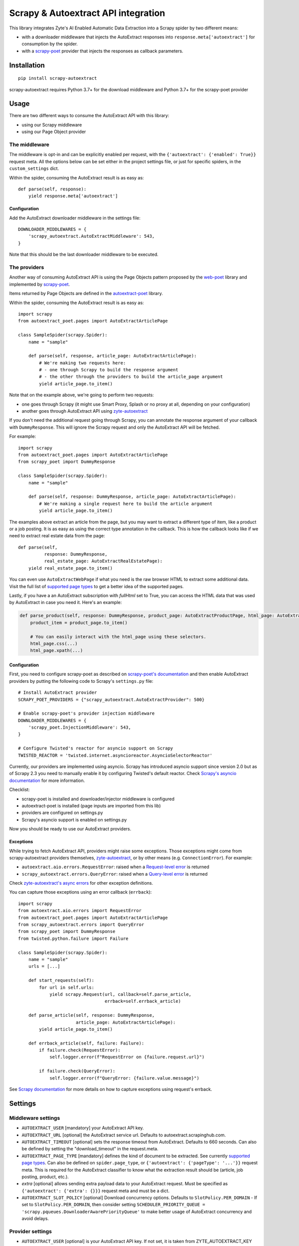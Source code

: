 ====================================
Scrapy & Autoextract API integration
====================================

.. image:: https://img.shields.io/pypi/v/scrapy-autoextract.svg
   :target: https://pypi.org/project/scrapy-autoextract/
   :alt: PyPI Version

.. image:: https://img.shields.io/pypi/pyversions/scrapy-autoextract.svg
    :target: https://pypi.org/project/scrapy-autoextract/
    :alt: Supported Python Versions

.. image:: https://github.com/scrapinghub/scrapy-autoextract/workflows/tox/badge.svg
   :target: https://github.com/scrapinghub/scrapy-autoextract/actions
   :alt: Build Status

.. image:: https://codecov.io/gh/scrapinghub/scrapy-autoextract/branch/master/graph/badge.svg?token=D6DQUSkios
    :target: https://codecov.io/gh/scrapinghub/scrapy-autoextract
    :alt: Coverage report


This library integrates Zyte's AI Enabled Automatic Data Extraction
into a Scrapy spider by two different means:

* with a downloader middleware that injects the AutoExtract responses into ``response.meta['autoextract']``
  for consumption by the spider.
* with a `scrapy-poet`_ provider that injects the responses as callback parameters.


Installation
============

::

    pip install scrapy-autoextract

scrapy-autoextract requires Python 3.7+ for the download middleware and Python 3.7+ for the scrapy-poet provider


Usage
=====

There are two different ways to consume the AutoExtract API with this library:

* using our Scrapy middleware
* using our Page Object provider

The middleware
--------------

The middleware is opt-in and can be explicitly enabled per request,
with the ``{'autoextract': {'enabled': True}}`` request meta.
All the options below can be set either in the project settings file,
or just for specific spiders, in the ``custom_settings`` dict.

Within the spider, consuming the AutoExtract result is as easy as::

    def parse(self, response):
        yield response.meta['autoextract']

Configuration
^^^^^^^^^^^^^

Add the AutoExtract downloader middleware in the settings file::

    DOWNLOADER_MIDDLEWARES = {
        'scrapy_autoextract.AutoExtractMiddleware': 543,
    }

Note that this should be the last downloader middleware to be executed.

The providers
-------------

Another way of consuming AutoExtract API is using the Page Objects pattern
proposed by the `web-poet`_ library and implemented by `scrapy-poet`_.

Items returned by Page Objects are defined in the `autoextract-poet`_
library.

Within the spider, consuming the AutoExtract result is as easy as::

    import scrapy
    from autoextract_poet.pages import AutoExtractArticlePage

    class SampleSpider(scrapy.Spider):
        name = "sample"

        def parse(self, response, article_page: AutoExtractArticlePage):
            # We're making two requests here:
            # - one through Scrapy to build the response argument
            # - the other through the providers to build the article_page argument
            yield article_page.to_item()

Note that on the example above, we're going to perform two requests:

* one goes through Scrapy (it might use Smart Proxy, Splash or no proxy at all, depending on your configuration)
* another goes through AutoExtract API using `zyte-autoextract`_

If you don't need the additional request going through Scrapy,
you can annotate the response argument of your callback with ``DummyResponse``.
This will ignore the Scrapy request and only the AutoExtract API will be fetched.

For example::

    import scrapy
    from autoextract_poet.pages import AutoExtractArticlePage
    from scrapy_poet import DummyResponse

    class SampleSpider(scrapy.Spider):
        name = "sample"

        def parse(self, response: DummyResponse, article_page: AutoExtractArticlePage):
            # We're making a single request here to build the article argument
            yield article_page.to_item()


The examples above extract an article from the page, but you may want to
extract a different type of item, like a product or a job posting. It is
as easy as using the correct type annotation in the callback. This
is how the callback looks like if we need to extract real estate data
from the page::

    def parse(self,
              response: DummyResponse,
              real_estate_page: AutoExtractRealEstatePage):
        yield real_estate_page.to_item()

You can even use ``AutoExtractWebPage`` if what you need is the raw browser HTML to
extract some additional data. Visit the full list of `supported page types
<https://docs.zyte.com/automatic-extraction.html#result-fields>`_ to get a better idea
of the supported pages.

Lastly, if you have a an AutoExtract subscription with `fullHtml` set to True,
you can access the HTML data that was used by AutoExtract in case you need it.
Here's an example:

.. code-block:: python

    def parse_product(self, response: DummyResponse, product_page: AutoExtractProductPage, html_page: AutoExtractWebPage):
        product_item = product_page.to_item()

        # You can easily interact with the html_page using these selectors.
        html_page.css(...)
        html_page.xpath(...)

Configuration
^^^^^^^^^^^^^

First, you need to configure scrapy-poet as described on `scrapy-poet's documentation`_
and then enable AutoExtract providers by putting the following code to Scrapy's ``settings.py`` file::

    # Install AutoExtract provider
    SCRAPY_POET_PROVIDERS = {"scrapy_autoextract.AutoExtractProvider": 500}

    # Enable scrapy-poet's provider injection middleware
    DOWNLOADER_MIDDLEWARES = {
        'scrapy_poet.InjectionMiddleware': 543,
    }

    # Configure Twisted's reactor for asyncio support on Scrapy
    TWISTED_REACTOR = 'twisted.internet.asyncioreactor.AsyncioSelectorReactor'

Currently, our providers are implemented using asyncio.
Scrapy has introduced asyncio support since version 2.0
but as of Scrapy 2.3 you need to manually enable it by configuring Twisted's default reactor.
Check `Scrapy's asyncio documentation`_ for more information.

Checklist:

* scrapy-poet is installed and downloader/injector middleware is configured
* autoextract-poet is installed (page inputs are imported from this lib)
* providers are configured on settings.py
* Scrapy's asyncio support is enabled on settings.py

Now you should be ready to use our AutoExtract providers.

Exceptions
^^^^^^^^^^

While trying to fetch AutoExtract API, providers might raise some exceptions.
Those exceptions might come from scrapy-autoextract providers themselves,
`zyte-autoextract`_, or by other means (e.g. ``ConnectionError``).
For example:

* ``autoextract.aio.errors.RequestError``: raised when a `Request-level error`_ is returned
* ``scrapy_autoextract.errors.QueryError``: raised when a `Query-level error`_ is returned

Check `zyte-autoextract's async errors`_ for other exception definitions.

You can capture those exceptions using an error callback (``errback``)::

    import scrapy
    from autoextract.aio.errors import RequestError
    from autoextract_poet.pages import AutoExtractArticlePage
    from scrapy_autoextract.errors import QueryError
    from scrapy_poet import DummyResponse
    from twisted.python.failure import Failure

    class SampleSpider(scrapy.Spider):
        name = "sample"
        urls = [...]

        def start_requests(self):
            for url in self.urls:
                yield scrapy.Request(url, callback=self.parse_article,
                                     errback=self.errback_article)

        def parse_article(self, response: DummyResponse,
                          article_page: AutoExtractArticlePage):
            yield article_page.to_item()

        def errback_article(self, failure: Failure):
            if failure.check(RequestError):
                self.logger.error(f"RequestError on {failure.request.url}")

            if failure.check(QueryError):
                self.logger.error(f"QueryError: {failure.value.message}")

See `Scrapy documentation <https://docs.scrapy.org/en/latest/topics/request-response.html#using-errbacks-to-catch-exceptions-in-request-processing>`_
for more details on how to capture exceptions using request's errback.

Settings
========

Middleware settings
-------------------

- ``AUTOEXTRACT_USER`` [mandatory] your AutoExtract API key.
- ``AUTOEXTRACT_URL`` [optional] the AutoExtract service url. Defaults to autoextract.scrapinghub.com.
- ``AUTOEXTRACT_TIMEOUT`` [optional] sets the response timeout from AutoExtract. Defaults to 660 seconds.
  Can also be defined by setting the "download_timeout" in the request.meta.
- ``AUTOEXTRACT_PAGE_TYPE`` [mandatory] defines the kind of document to be extracted.
  See currently `supported page types <https://docs.zyte.com/automatic-extraction.html#result-fields>`_.
  Can also be defined on ``spider.page_type``, or ``{'autoextract': {'pageType': '...'}}`` request meta.
  This is required for the AutoExtract classifier to know what the extraction result should be (article, job posting, product, etc.).
- `extra` [optional] allows sending extra payload data to your AutoExtract request.
  Must be specified as ``{'autoextract': {'extra': {}}}`` request meta and must be a dict.
- ``AUTOEXTRACT_SLOT_POLICY`` [optional] Download concurrency options. Defaults to ``SlotPolicy.PER_DOMAIN``
  - If set to ``SlotPolicy.PER_DOMAIN``, then consider setting ``SCHEDULER_PRIORITY_QUEUE = 'scrapy.pqueues.DownloaderAwarePriorityQueue'``
  to make better usage of AutoExtract concurrency and avoid delays.

Provider settings
-----------------

- ``AUTOEXTRACT_USER`` [optional] is your AutoExtract API key. If not set, it is
  taken from ZYTE_AUTOEXTRACT_KEY environment variable.
- ``AUTOEXTRACT_URL`` [optional] the AutoExtract service url.
  Defaults to the official AutoExtract endpoint.
- ``AUTOEXTRACT_MAX_QUERY_ERROR_RETRIES`` [optional] Max number of retries for
  Query-level errors. Defaults to ``0``.
- ``AUTOEXTRACT_CONCURRENT_REQUESTS_PER_DOMAIN`` [optional] Max number
  of concurrent requests per domain. If not set, the provider will search
  for the `CONCURRENT_REQUESTS_PER_DOMAIN` (defaults to ``8``) setting instead.
- ``AUTOEXTRACT_CACHE_FILENAME`` [optional] Filename of a .sqlite file that will
  be placed in the ``.scrapy`` folder. File will be created if it doesn't exist.
  Cache is useful for development; AutoExtract requests bypass standard Scrapy
  cache when providers are used.
- ``AUTOEXTRACT_CACHE_GZIP`` [optional] when True (default), cached AutoExtract
  responses are compressed using gzip. Set this option to False to turn
  compression off.
- ``AUTOEXTRACT_CACHE_COLLECTION`` [optional] when True, AutoExtract responses
  are stored in Scrapy Cloud collection named after job id,
  e.g. ``111_222_333_cache`` for job ``111/222/333``.
  Using collections is mutually exclusive with using ``AUTOEXTRACT_CACHE_FILENAME`` setting.
  If the spider is run locally, project number should be set in ``DEV_PROJECT`` setting.
  Default collection name is ``dev_cache``.
  The collection name can be customised by using ``AUTOEXTRACT_CACHE_COLLECTION_NAME`` setting.

Limitations
===========

When using the AutoExtract middleware, there are some limitations.

* The incoming spider request is rendered by AutoExtract, not just downloaded by Scrapy,
  which can change the result - the IP is different, headers are different, etc.
* Only GET requests are supported
* Custom headers and cookies are not supported (i.e. Scrapy features to set them don't work)
* Proxies are not supported (they would work incorrectly,
  sitting between Scrapy and AutoExtract, instead of AutoExtract and website)
* AutoThrottle extension can work incorrectly for AutoExtract requests,
  because AutoExtract timing can be much larger than time required to download a page,
  so it's best to use ``AUTHTHROTTLE_ENABLED=False`` in the settings.
* Redirects are handled by AutoExtract, not by Scrapy,
  so these kinds of middlewares might have no effect
* 429 errors could be handled as standard retries when using Scrapy middleware,
  but they're handled properly and automatically with scrapy-poet integration,
  as it relies on `zyte-autoextract`_.
  You may lose some responses with the middleware approach.
* Overall, retries have a better behavior with scrapy-poet integration
  and it includes support for automatic Query-level errors retries with
  no need to change ``RETRY_HTTP_CODES``.
* AutoExtract-specific cache (``AUTOEXTRACT_CACHE_FILENAME``) is not supported

When using the AutoExtract providers, be aware that:

* With scrapy-poet integration, retry requests don't go through Scrapy

.. _`web-poet`: https://github.com/scrapinghub/web-poet
.. _`scrapy-poet`: https://github.com/scrapinghub/scrapy-poet
.. _`autoextract-poet`: https://github.com/scrapinghub/autoextract-poet
.. _`zyte-autoextract`: https://github.com/zytedata/zyte-autoextract
.. _`zyte-autoextract's async errors`: https://github.com/zytedata/zyte-autoextract/blob/master/autoextract/aio/errors.py
.. _`scrapy-poet's documentation`: https://scrapy-poet.readthedocs.io/en/latest/intro/tutorial.html#configuring-the-project
.. _`Scrapy's asyncio documentation`: https://docs.scrapy.org/en/latest/topics/asyncio.html
.. _`Request-level error`: https://doc.scrapinghub.com/autoextract.html#request-level
.. _`Query-level error`: https://doc.scrapinghub.com/autoextract.html#query-level
.. _`supported page types`: https://autoextract-poet.readthedocs.io/en/stable/_autosummary/autoextract_poet.pages.html#module-autoextract_poet.pages
